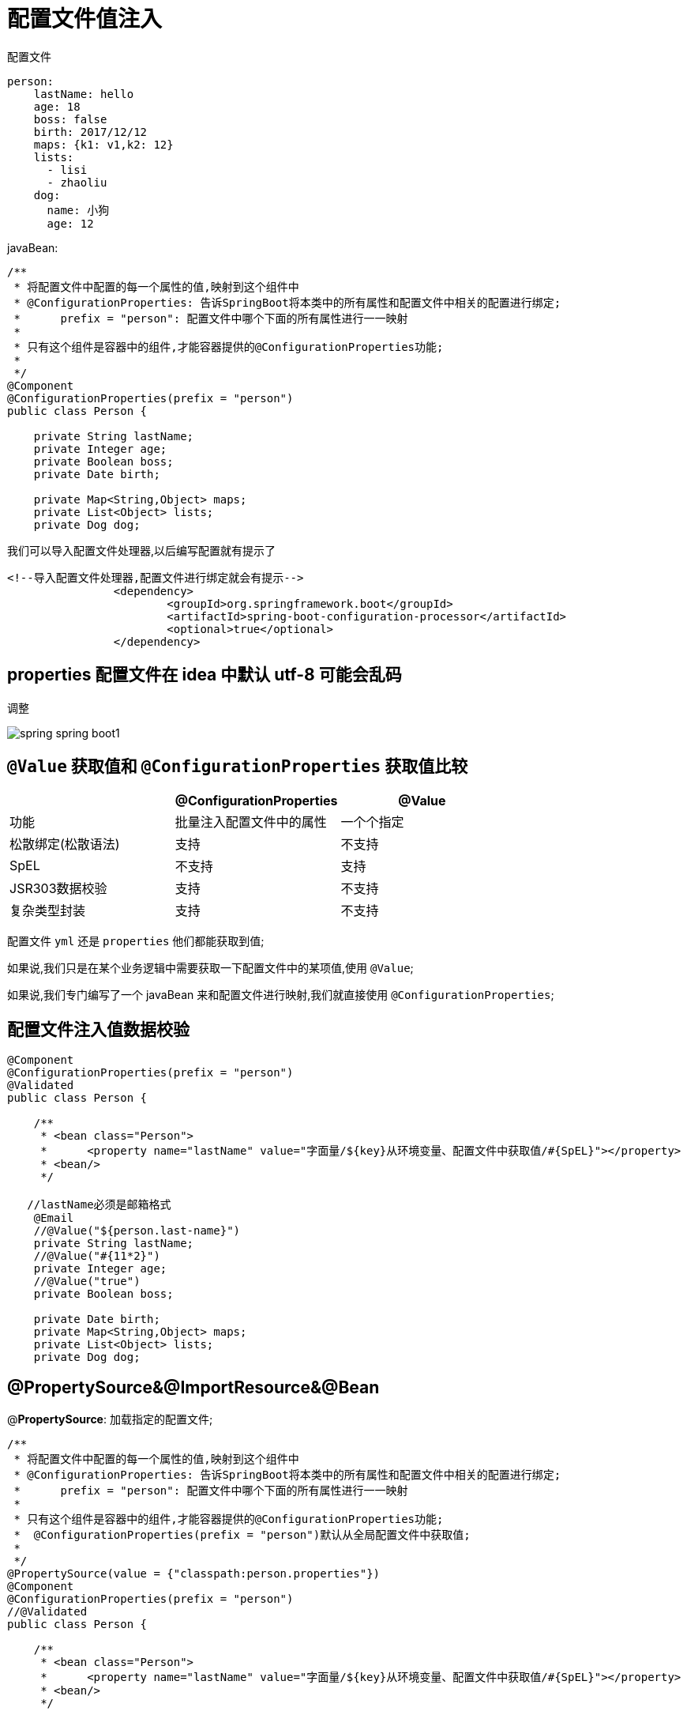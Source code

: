 [[springboot-base-config-di]]
= 配置文件值注入

配置文件

[source,yaml]
----
person:
    lastName: hello
    age: 18
    boss: false
    birth: 2017/12/12
    maps: {k1: v1,k2: 12}
    lists:
      - lisi
      - zhaoliu
    dog:
      name: 小狗
      age: 12
----

javaBean:

[source,java]
----
/**
 * 将配置文件中配置的每一个属性的值,映射到这个组件中
 * @ConfigurationProperties: 告诉SpringBoot将本类中的所有属性和配置文件中相关的配置进行绑定;
 *      prefix = "person": 配置文件中哪个下面的所有属性进行一一映射
 *
 * 只有这个组件是容器中的组件,才能容器提供的@ConfigurationProperties功能;
 *
 */
@Component
@ConfigurationProperties(prefix = "person")
public class Person {

    private String lastName;
    private Integer age;
    private Boolean boss;
    private Date birth;

    private Map<String,Object> maps;
    private List<Object> lists;
    private Dog dog;

----

我们可以导入配置文件处理器,以后编写配置就有提示了

[source,xml]
----
<!--导入配置文件处理器,配置文件进行绑定就会有提示-->
		<dependency>
			<groupId>org.springframework.boot</groupId>
			<artifactId>spring-boot-configuration-processor</artifactId>
			<optional>true</optional>
		</dependency>
----

== properties 配置文件在 idea 中默认 utf-8 可能会乱码

调整

image::{oss-images}/spring-spring-boot1.png[]

== `@Value` 获取值和 `@ConfigurationProperties` 获取值比较

[[springboot-base-config-di-tbl]]
|===
|  | @ConfigurationProperties |  @Value

| 功能         | 批量注入配置文件中的属性             | 一个个指定

| 松散绑定(松散语法) | 支持                       | 不支持

| SpEL       | 不支持                      | 支持

| JSR303数据校验 | 支持                       | 不支持

| 复杂类型封装     | 支持                       | 不支持    |
|===

配置文件 `yml` 还是 `properties` 他们都能获取到值;

如果说,我们只是在某个业务逻辑中需要获取一下配置文件中的某项值,使用 `@Value`;

如果说,我们专门编写了一个 javaBean 来和配置文件进行映射,我们就直接使用 `@ConfigurationProperties`;

== 配置文件注入值数据校验

[source,java]
----
@Component
@ConfigurationProperties(prefix = "person")
@Validated
public class Person {

    /**
     * <bean class="Person">
     *      <property name="lastName" value="字面量/${key}从环境变量、配置文件中获取值/#{SpEL}"></property>
     * <bean/>
     */

   //lastName必须是邮箱格式
    @Email
    //@Value("${person.last-name}")
    private String lastName;
    //@Value("#{11*2}")
    private Integer age;
    //@Value("true")
    private Boolean boss;

    private Date birth;
    private Map<String,Object> maps;
    private List<Object> lists;
    private Dog dog;
----

== @PropertySource&@ImportResource&@Bean

@**PropertySource**: 加载指定的配置文件;

[source,java]
----
/**
 * 将配置文件中配置的每一个属性的值,映射到这个组件中
 * @ConfigurationProperties: 告诉SpringBoot将本类中的所有属性和配置文件中相关的配置进行绑定;
 *      prefix = "person": 配置文件中哪个下面的所有属性进行一一映射
 *
 * 只有这个组件是容器中的组件,才能容器提供的@ConfigurationProperties功能;
 *  @ConfigurationProperties(prefix = "person")默认从全局配置文件中获取值;
 *
 */
@PropertySource(value = {"classpath:person.properties"})
@Component
@ConfigurationProperties(prefix = "person")
//@Validated
public class Person {

    /**
     * <bean class="Person">
     *      <property name="lastName" value="字面量/${key}从环境变量、配置文件中获取值/#{SpEL}"></property>
     * <bean/>
     */

   //lastName必须是邮箱格式
   // @Email
    //@Value("${person.last-name}")
    private String lastName;
    //@Value("#{11*2}")
    private Integer age;
    //@Value("true")
    private Boolean boss;

----



@**ImportResource**: 导入Spring的配置文件,让配置文件里面的内容生效;

Spring Boot里面没有Spring的配置文件,我们自己编写的配置文件,也不能自动识别;

想让Spring的配置文件生效,加载进来; @**ImportResource**标注在一个配置类上

[source,java]
----
@ImportResource(locations = {"classpath:beans.xml"})
导入Spring的配置文件让其生效
----

不来编写Spring的配置文件

[source,xml]
----
<?xml version="1.0" encoding="UTF-8"?>
<beans xmlns="http://www.springframework.org/schema/beans"
       xmlns:xsi="http://www.w3.org/2001/XMLSchema-instance"
       xsi:schemaLocation="http://www.springframework.org/schema/beans http://www.springframework.org/schema/beans/spring-beans.xsd">


    <bean id="helloService" class="com.atguigu.springboot.service.HelloService"></bean>
</beans>
----

SpringBoot 推荐给容器中添加组件的方式; 推荐使用全注解的方式

1、配置类**@Configuration**------>Spring配置文件

2、使用**@Bean**给容器中添加组件

[source,java]
----
/**
 * @Configuration: 指明当前类是一个配置类; 就是来替代之前的Spring配置文件
 *
 * 在配置文件中用<bean><bean/>标签添加组件
 *
 */
@Configuration
public class MyAppConfig {

    //将方法的返回值添加到容器中; 容器中这个组件默认的id就是方法名
    @Bean
    public HelloService helloService02(){
        System.out.println("配置类@Bean给容器中添加组件了...");
        return new HelloService();
    }
}
----